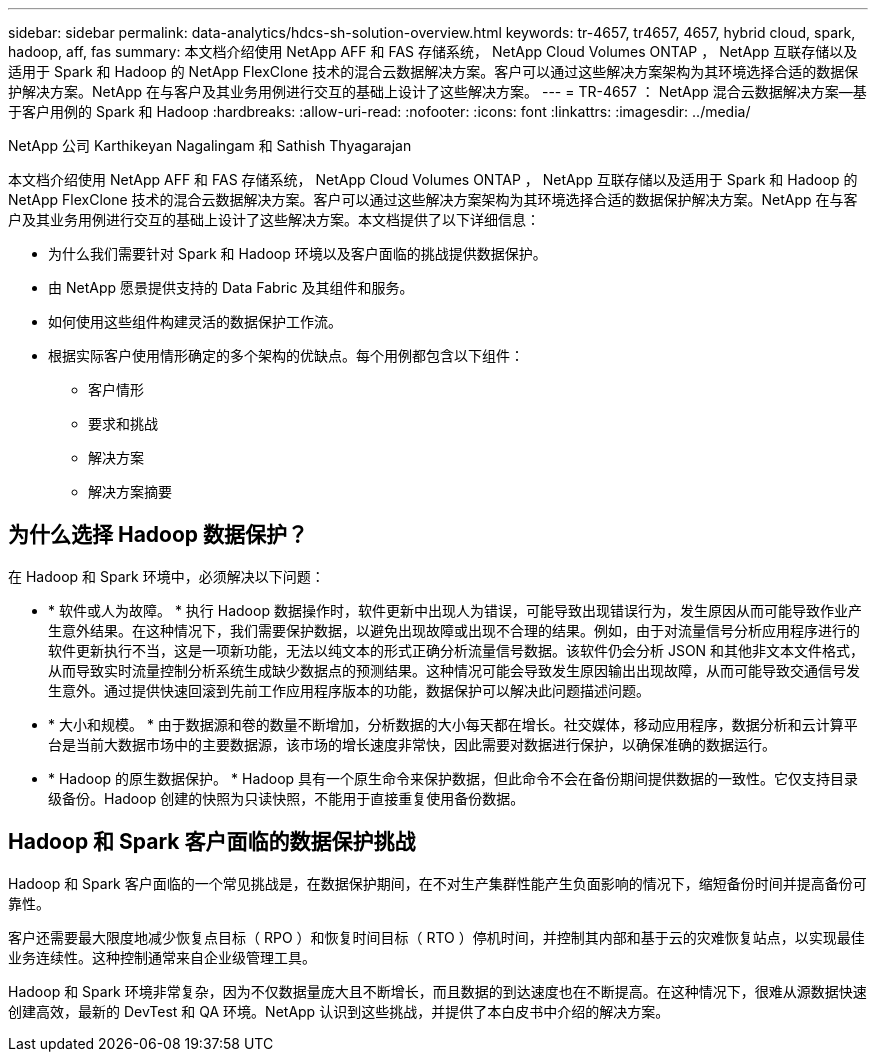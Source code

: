 ---
sidebar: sidebar 
permalink: data-analytics/hdcs-sh-solution-overview.html 
keywords: tr-4657, tr4657, 4657, hybrid cloud, spark, hadoop, aff, fas 
summary: 本文档介绍使用 NetApp AFF 和 FAS 存储系统， NetApp Cloud Volumes ONTAP ， NetApp 互联存储以及适用于 Spark 和 Hadoop 的 NetApp FlexClone 技术的混合云数据解决方案。客户可以通过这些解决方案架构为其环境选择合适的数据保护解决方案。NetApp 在与客户及其业务用例进行交互的基础上设计了这些解决方案。 
---
= TR-4657 ： NetApp 混合云数据解决方案—基于客户用例的 Spark 和 Hadoop
:hardbreaks:
:allow-uri-read: 
:nofooter: 
:icons: font
:linkattrs: 
:imagesdir: ../media/


NetApp 公司 Karthikeyan Nagalingam 和 Sathish Thyagarajan

[role="lead"]
本文档介绍使用 NetApp AFF 和 FAS 存储系统， NetApp Cloud Volumes ONTAP ， NetApp 互联存储以及适用于 Spark 和 Hadoop 的 NetApp FlexClone 技术的混合云数据解决方案。客户可以通过这些解决方案架构为其环境选择合适的数据保护解决方案。NetApp 在与客户及其业务用例进行交互的基础上设计了这些解决方案。本文档提供了以下详细信息：

* 为什么我们需要针对 Spark 和 Hadoop 环境以及客户面临的挑战提供数据保护。
* 由 NetApp 愿景提供支持的 Data Fabric 及其组件和服务。
* 如何使用这些组件构建灵活的数据保护工作流。
* 根据实际客户使用情形确定的多个架构的优缺点。每个用例都包含以下组件：
+
** 客户情形
** 要求和挑战
** 解决方案
** 解决方案摘要






== 为什么选择 Hadoop 数据保护？

在 Hadoop 和 Spark 环境中，必须解决以下问题：

* * 软件或人为故障。 * 执行 Hadoop 数据操作时，软件更新中出现人为错误，可能导致出现错误行为，发生原因从而可能导致作业产生意外结果。在这种情况下，我们需要保护数据，以避免出现故障或出现不合理的结果。例如，由于对流量信号分析应用程序进行的软件更新执行不当，这是一项新功能，无法以纯文本的形式正确分析流量信号数据。该软件仍会分析 JSON 和其他非文本文件格式，从而导致实时流量控制分析系统生成缺少数据点的预测结果。这种情况可能会导致发生原因输出出现故障，从而可能导致交通信号发生意外。通过提供快速回滚到先前工作应用程序版本的功能，数据保护可以解决此问题描述问题。
* * 大小和规模。 * 由于数据源和卷的数量不断增加，分析数据的大小每天都在增长。社交媒体，移动应用程序，数据分析和云计算平台是当前大数据市场中的主要数据源，该市场的增长速度非常快，因此需要对数据进行保护，以确保准确的数据运行。
* * Hadoop 的原生数据保护。 * Hadoop 具有一个原生命令来保护数据，但此命令不会在备份期间提供数据的一致性。它仅支持目录级备份。Hadoop 创建的快照为只读快照，不能用于直接重复使用备份数据。




== Hadoop 和 Spark 客户面临的数据保护挑战

Hadoop 和 Spark 客户面临的一个常见挑战是，在数据保护期间，在不对生产集群性能产生负面影响的情况下，缩短备份时间并提高备份可靠性。

客户还需要最大限度地减少恢复点目标（ RPO ）和恢复时间目标（ RTO ）停机时间，并控制其内部和基于云的灾难恢复站点，以实现最佳业务连续性。这种控制通常来自企业级管理工具。

Hadoop 和 Spark 环境非常复杂，因为不仅数据量庞大且不断增长，而且数据的到达速度也在不断提高。在这种情况下，很难从源数据快速创建高效，最新的 DevTest 和 QA 环境。NetApp 认识到这些挑战，并提供了本白皮书中介绍的解决方案。
